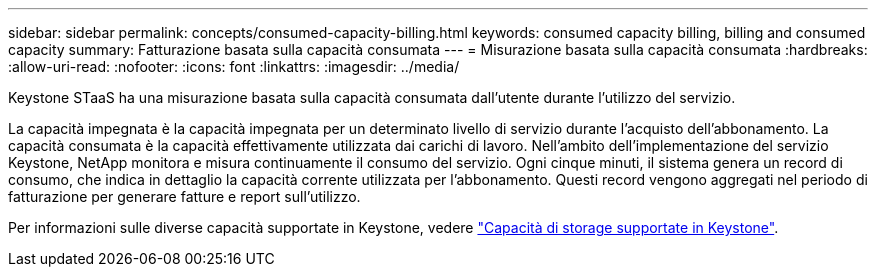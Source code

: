 ---
sidebar: sidebar 
permalink: concepts/consumed-capacity-billing.html 
keywords: consumed capacity billing, billing and consumed capacity 
summary: Fatturazione basata sulla capacità consumata 
---
= Misurazione basata sulla capacità consumata
:hardbreaks:
:allow-uri-read: 
:nofooter: 
:icons: font
:linkattrs: 
:imagesdir: ../media/


[role="lead"]
Keystone STaaS ha una misurazione basata sulla capacità consumata dall'utente durante l'utilizzo del servizio.

La capacità impegnata è la capacità impegnata per un determinato livello di servizio durante l'acquisto dell'abbonamento. La capacità consumata è la capacità effettivamente utilizzata dai carichi di lavoro. Nell'ambito dell'implementazione del servizio Keystone, NetApp monitora e misura continuamente il consumo del servizio. Ogni cinque minuti, il sistema genera un record di consumo, che indica in dettaglio la capacità corrente utilizzata per l'abbonamento. Questi record vengono aggregati nel periodo di fatturazione per generare fatture e report sull'utilizzo.

Per informazioni sulle diverse capacità supportate in Keystone, vedere link:../concepts/supported-storage-capacity.html["Capacità di storage supportate in Keystone"].
